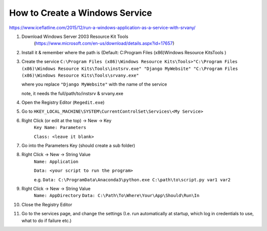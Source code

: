 How to Create a Windows Service
==================================

https://www.iceflatline.com/2015/12/run-a-windows-application-as-a-service-with-srvany/

1) Download Windows Server 2003 Resource Kit Tools
    (https://www.microsoft.com/en-us/download/details.aspx?id=17657)
2) Install it & remember where the path is (Default: C:\Program Files (x86)\Windows Resource Kits\Tools )
3) Create the service
   ``C:\Program Files (x86)\Windows Resource Kits\Tools>"C:\Program Files (x86)\Windows Resource Kits\Tools\instsrv.exe" 
   "Django MyWebsite" "C:\Program Files (x86)\Windows Resource Kits\Tools\srvany.exe"`` 
   
   where you replace ``"Django MyWebsite"`` with the name of the service
   
   note, it needs the full/path/to/instsrv & srvany.exe 
4) Open the Registry Editor (``Regedit.exe``)
5) Go to ``HKEY_LOCAL_MACHINE\SYSTEM\CurrentControlSet\Services\<My Service>``
6) Right Click (or edit at the top) -> New -> Key
      ``Key Name: Parameters``
      
      ``Class: <leave it blank>``
7) Go into the Parameters Key (should create a sub folder)
8) Right Click -> New -> String Value 
      ``Name: Application``
      
      ``Data: <your script to run the program>``  
      
      e.g. ``Data: C:\ProgramData\Anaconda3\python.exe C:\path\to\script.py var1 var2``
9) Right Click -> New -> String Value
       ``Name: AppDirectory``
       ``Data: C:\Path\To\Where\Your\App\Should\Run\In``
10) Close the Registry Editor
11) Go to the services page, and change the settings (I.e. run automatically at startup, which log in credentials to use, 
    what to do if failure etc.)
